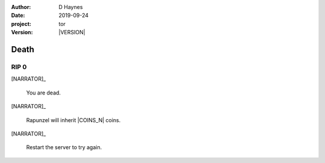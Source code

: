 
..  This is a Turberfield dialogue file (reStructuredText).
    Scene ~~
    Shot --

.. |VERSION| property:: tor.story.version

:author: D Haynes
:date: 2019-09-24
:project: tor
:version: |VERSION|

.. entity:: NARRATOR
   :types:  tor.story.Narrator

.. entity:: RAPUNZEL
   :types:  tor.story.Character
   :states: tor.story.Occupation.teenager
            tor.story.Hanging.club


Death
~~~~~

RIP 0
-----

.. fx:: tor.static.img  tower.jpg
   :offset: 0
   :duration: 0

[NARRATOR]_

    You are dead.


[NARRATOR]_

    Rapunzel will inherit |COINS_N| coins.


[NARRATOR]_

    Restart the server to try again.

.. |COINS_N| property:: NARRATOR.coins_n
